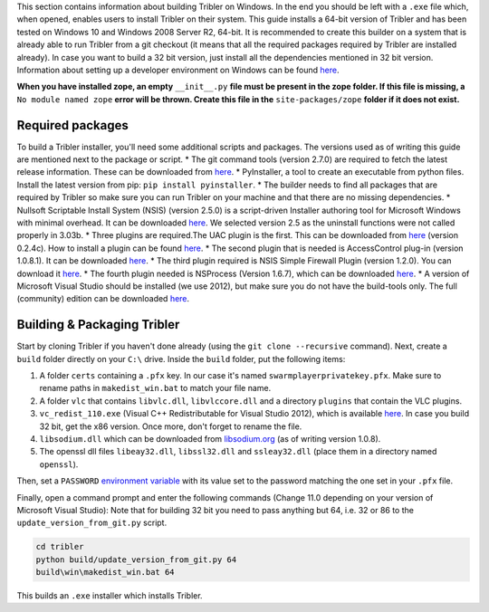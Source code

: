 This section contains information about building Tribler on Windows. In the end you should be left with a ``.exe`` file which, when opened, enables users to install Tribler on their system.
This guide installs a 64-bit version of Tribler and has been tested on Windows 10 and Windows 2008 Server R2, 64-bit. It is recommended to create this builder on a system that is already able to run Tribler from a git checkout (it means that all the required packages required by Tribler are installed already). In case you want to build a 32 bit version, just install all the dependencies mentioned in 32 bit version.
Information about setting up a developer environment on Windows can be found `here <../development/development_on_windows.rst>`__.

**When you have installed zope, an empty** ``__init__.py`` **file must be present in the zope folder. If this file is missing, a** ``No module named zope`` **error will be thrown. Create this file in the** ``site-packages/zope`` **folder if it does not exist.**

Required packages
-----------------

To build a Tribler installer, you'll need some additional scripts and packages. The versions used as of writing this guide are mentioned next to the package or script.
* The git command tools (version 2.7.0) are required to fetch the latest release information. These can be downloaded from `here <https://git-scm.com/download/win>`__.
* PyInstaller, a tool to create an executable from python files. Install the latest version from pip: ``pip install pyinstaller``.
* The builder needs to find all packages that are required by Tribler so make sure you can run Tribler on your machine and that there are no missing dependencies.
* Nullsoft Scriptable Install System (NSIS) (version 2.5.0) is a script-driven Installer authoring tool for Microsoft Windows with minimal overhead. It can be downloaded `here <http://nsis.sourceforge.net/Download>`__. We selected version 2.5 as the uninstall functions were not called properly in 3.03b.
* Three plugins are required.The UAC plugin is the first. This can be downloaded from `here <http://nsis.sourceforge.net/UAC_plug-in>`__ (version 0.2.4c). How to install a plugin can be found `here <http://nsis.sourceforge.net/How_can_I_install_a_plugin>`__.
* The second plugin that is needed is AccessControl plug-in (version 1.0.8.1). It can be downloaded `here <http://nsis.sourceforge.net/AccessControl_plug-in>`__.
* The third plugin required is NSIS Simple Firewall Plugin (version 1.2.0). You can download it `here <http://nsis.sourceforge.net/NSIS_Simple_Firewall_Plugin>`__.
* The fourth plugin needed is NSProcess (Version 1.6.7), which can be downloaded `here <http://nsis.sourceforge.net/NsProcess_plugin>`__.
* A version of Microsoft Visual Studio should be installed (we use 2012), but make sure you do not have the build-tools only. The full (community) edition can be downloaded `here <https://www.visualstudio.com/en-us/downloads/download-visual-studio-vs.aspx>`__.

Building & Packaging Tribler
----------------------------

Start by cloning Tribler if you haven't done already (using the ``git clone --recursive`` command).
Next, create a ``build`` folder directly on your ``C:\`` drive.
Inside the ``build`` folder, put the following items:

1. A folder ``certs`` containing a ``.pfx`` key. In our case it's named ``swarmplayerprivatekey.pfx``. Make sure to rename paths in ``makedist_win.bat`` to match your file name.
2. A folder ``vlc`` that contains ``libvlc.dll``, ``libvlccore.dll`` and a directory ``plugins`` that contain the VLC plugins.
3. ``vc_redist_110.exe`` (Visual C++ Redistributable for Visual Studio 2012), which is available `here <https://www.microsoft.com/en-us/download/details.aspx?id=30679>`__. In case you build 32 bit, get the x86 version. Once more, don't forget to rename the file.
4. ``libsodium.dll`` which can be downloaded from `libsodium.org <https://download.libsodium.org/libsodium/releases/>`_ (as of writing version 1.0.8).
5. The openssl dll files ``libeay32.dll``, ``libssl32.dll`` and ``ssleay32.dll`` (place them in a directory named ``openssl``).

Then, set a ``PASSWORD`` `environment variable <https://www.microsoft.com/resources/documentation/windows/xp/all/proddocs/en-us/sysdm_advancd_environmnt_addchange_variable.mspx?mfr=true>`__ with its value set to the password matching the one set in your ``.pfx`` file.

Finally, open a command prompt and enter the following commands (Change 11.0 depending on your version of Microsoft Visual Studio):
Note that for building 32 bit you need to pass anything but 64, i.e. 32 or 86 to the ``update_version_from_git.py`` script.

.. code-block:: bash

    cd tribler
    python build/update_version_from_git.py 64
    build\win\makedist_win.bat 64

This builds an ``.exe`` installer which installs Tribler.
